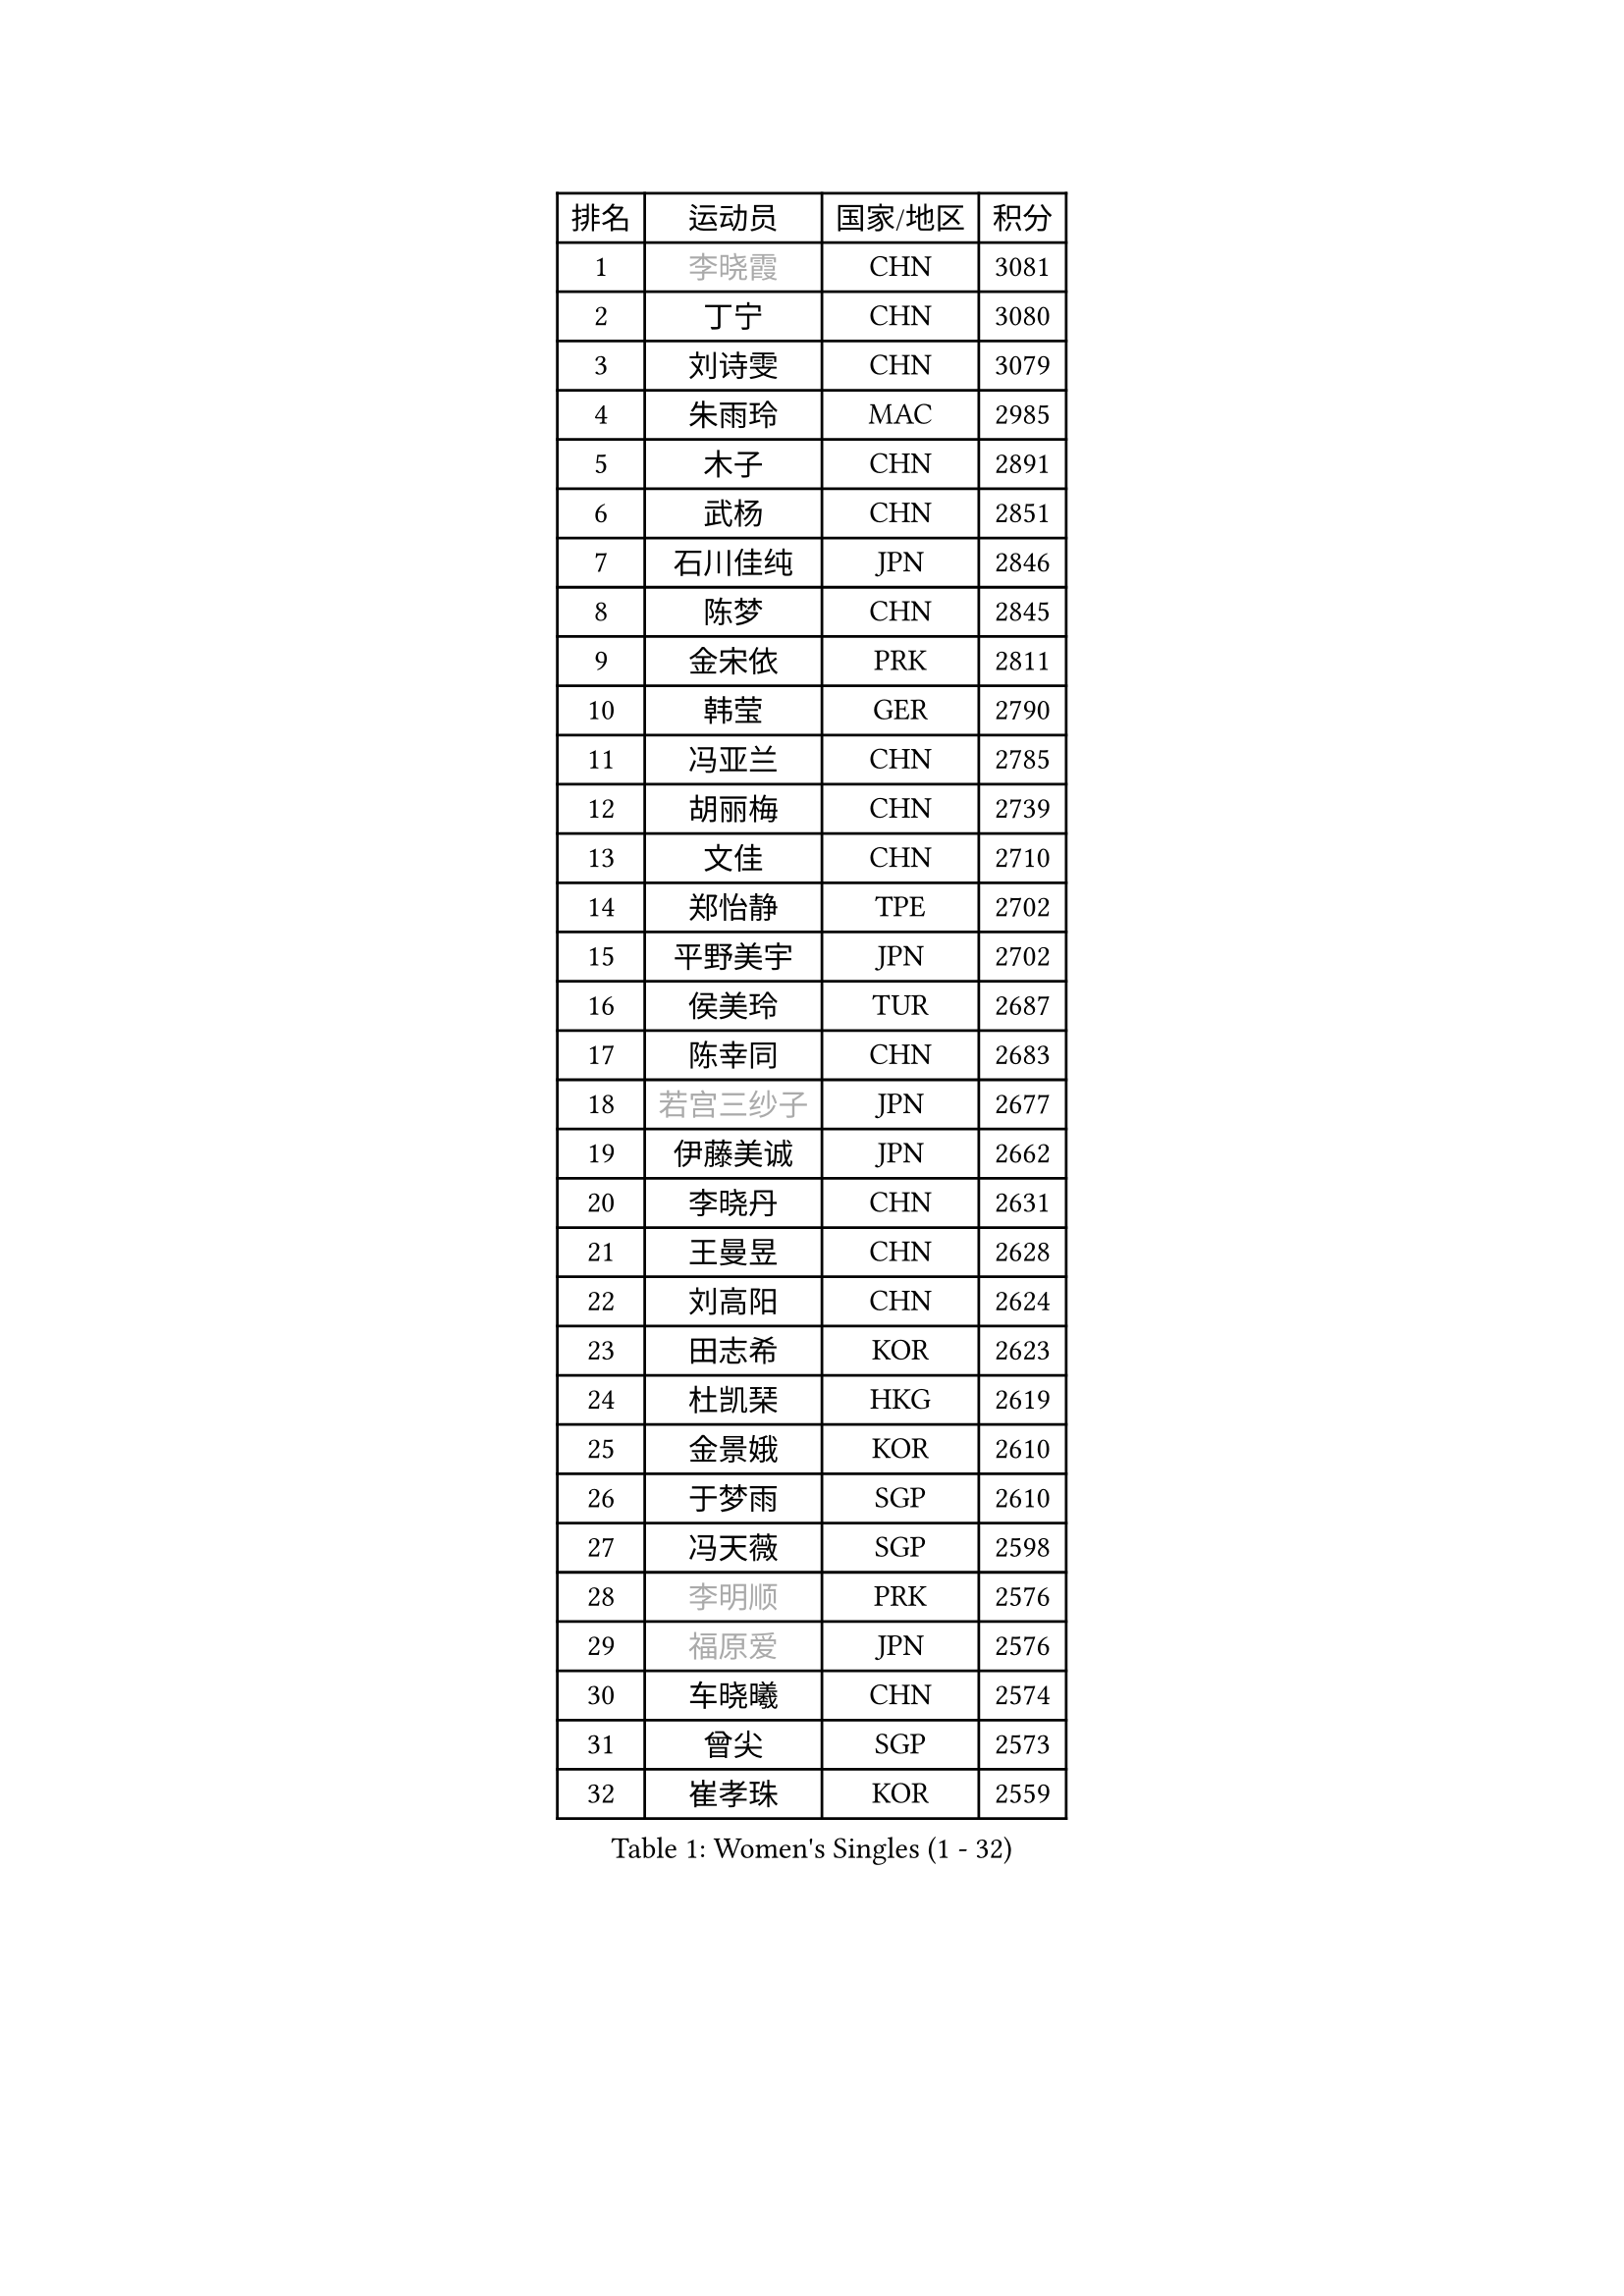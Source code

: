 
#set text(font: ("Courier New", "NSimSun"))
#figure(
  caption: "Women's Singles (1 - 32)",
    table(
      columns: 4,
      [排名], [运动员], [国家/地区], [积分],
      [1], [#text(gray, "李晓霞")], [CHN], [3081],
      [2], [丁宁], [CHN], [3080],
      [3], [刘诗雯], [CHN], [3079],
      [4], [朱雨玲], [MAC], [2985],
      [5], [木子], [CHN], [2891],
      [6], [武杨], [CHN], [2851],
      [7], [石川佳纯], [JPN], [2846],
      [8], [陈梦], [CHN], [2845],
      [9], [金宋依], [PRK], [2811],
      [10], [韩莹], [GER], [2790],
      [11], [冯亚兰], [CHN], [2785],
      [12], [胡丽梅], [CHN], [2739],
      [13], [文佳], [CHN], [2710],
      [14], [郑怡静], [TPE], [2702],
      [15], [平野美宇], [JPN], [2702],
      [16], [侯美玲], [TUR], [2687],
      [17], [陈幸同], [CHN], [2683],
      [18], [#text(gray, "若宫三纱子")], [JPN], [2677],
      [19], [伊藤美诚], [JPN], [2662],
      [20], [李晓丹], [CHN], [2631],
      [21], [王曼昱], [CHN], [2628],
      [22], [刘高阳], [CHN], [2624],
      [23], [田志希], [KOR], [2623],
      [24], [杜凯琹], [HKG], [2619],
      [25], [金景娥], [KOR], [2610],
      [26], [于梦雨], [SGP], [2610],
      [27], [冯天薇], [SGP], [2598],
      [28], [#text(gray, "李明顺")], [PRK], [2576],
      [29], [#text(gray, "福原爱")], [JPN], [2576],
      [30], [车晓曦], [CHN], [2574],
      [31], [曾尖], [SGP], [2573],
      [32], [崔孝珠], [KOR], [2559],
    )
  )#pagebreak()

#set text(font: ("Courier New", "NSimSun"))
#figure(
  caption: "Women's Singles (33 - 64)",
    table(
      columns: 4,
      [排名], [运动员], [国家/地区], [积分],
      [33], [杨晓欣], [MON], [2556],
      [34], [伊丽莎白 萨玛拉], [ROU], [2550],
      [35], [浜本由惟], [JPN], [2550],
      [36], [倪夏莲], [LUX], [2542],
      [37], [李倩], [CHN], [2538],
      [38], [帖雅娜], [HKG], [2536],
      [39], [石洵瑶], [CHN], [2533],
      [40], [#text(gray, "石垣优香")], [JPN], [2531],
      [41], [何卓佳], [CHN], [2524],
      [42], [傅玉], [POR], [2522],
      [43], [布里特 伊尔兰德], [NED], [2515],
      [44], [桥本帆乃香], [JPN], [2515],
      [45], [MONTEIRO DODEAN Daniela], [ROU], [2509],
      [46], [佩特丽莎 索尔佳], [GER], [2509],
      [47], [刘佳], [AUT], [2505],
      [48], [顾玉婷], [CHN], [2504],
      [49], [#text(gray, "LI Xue")], [FRA], [2496],
      [50], [陈可], [CHN], [2496],
      [51], [姜华珺], [HKG], [2495],
      [52], [GU Ruochen], [CHN], [2492],
      [53], [早田希娜], [JPN], [2492],
      [54], [李倩], [POL], [2492],
      [55], [李佳燚], [CHN], [2488],
      [56], [森田美咲], [JPN], [2487],
      [57], [加藤美优], [JPN], [2484],
      [58], [SOO Wai Yam Minnie], [HKG], [2477],
      [59], [张蔷], [CHN], [2469],
      [60], [LANG Kristin], [GER], [2469],
      [61], [单晓娜], [GER], [2463],
      [62], [RI Mi Gyong], [PRK], [2462],
      [63], [刘斐], [CHN], [2460],
      [64], [徐孝元], [KOR], [2458],
    )
  )#pagebreak()

#set text(font: ("Courier New", "NSimSun"))
#figure(
  caption: "Women's Singles (65 - 96)",
    table(
      columns: 4,
      [排名], [运动员], [国家/地区], [积分],
      [65], [乔治娜 波塔], [HUN], [2458],
      [66], [MATSUZAWA Marina], [JPN], [2457],
      [67], [SHIOMI Maki], [JPN], [2457],
      [68], [萨比亚 温特], [GER], [2456],
      [69], [梁夏银], [KOR], [2455],
      [70], [ZHOU Yihan], [SGP], [2453],
      [71], [王艺迪], [CHN], [2451],
      [72], [#text(gray, "沈燕飞")], [ESP], [2451],
      [73], [NG Wing Nam], [HKG], [2451],
      [74], [LIU Xi], [CHN], [2449],
      [75], [森樱], [JPN], [2449],
      [76], [佐藤瞳], [JPN], [2448],
      [77], [李皓晴], [HKG], [2440],
      [78], [#text(gray, "ABE Megumi")], [JPN], [2439],
      [79], [#text(gray, "伊莲 埃万坎")], [GER], [2438],
      [80], [SHENG Dandan], [CHN], [2436],
      [81], [孙颖莎], [CHN], [2436],
      [82], [SONG Maeum], [KOR], [2436],
      [83], [妮娜 米特兰姆], [GER], [2435],
      [84], [EKHOLM Matilda], [SWE], [2430],
      [85], [李芬], [SWE], [2425],
      [86], [李佼], [NED], [2425],
      [87], [索菲亚 波尔卡诺娃], [AUT], [2421],
      [88], [李洁], [NED], [2417],
      [89], [维多利亚 帕芙洛维奇], [BLR], [2416],
      [90], [MORIZONO Mizuki], [JPN], [2415],
      [91], [#text(gray, "LI Chunli")], [NZL], [2411],
      [92], [BILENKO Tetyana], [UKR], [2408],
      [93], [钱天一], [CHN], [2404],
      [94], [JIA Jun], [CHN], [2400],
      [95], [伯纳黛特 斯佐科斯], [ROU], [2400],
      [96], [苏萨西尼 萨维塔布特], [THA], [2399],
    )
  )#pagebreak()

#set text(font: ("Courier New", "NSimSun"))
#figure(
  caption: "Women's Singles (97 - 128)",
    table(
      columns: 4,
      [排名], [运动员], [国家/地区], [积分],
      [97], [KIM Youjin], [KOR], [2393],
      [98], [安藤南], [JPN], [2379],
      [99], [阿德里安娜 迪亚兹], [PUR], [2377],
      [100], [#text(gray, "FEHER Gabriela")], [SRB], [2376],
      [101], [DIACONU Adina], [ROU], [2376],
      [102], [#text(gray, "KIM Hye Song")], [PRK], [2374],
      [103], [HAPONOVA Hanna], [UKR], [2373],
      [104], [#text(gray, "LOVAS Petra")], [HUN], [2371],
      [105], [LIU Xin], [CHN], [2371],
      [106], [长崎美柚], [JPN], [2370],
      [107], [芝田沙季], [JPN], [2368],
      [108], [KOMWONG Nanthana], [THA], [2367],
      [109], [#text(gray, "吴佳多")], [GER], [2365],
      [110], [CHOI Moonyoung], [KOR], [2359],
      [111], [LIN Chia-Hui], [TPE], [2358],
      [112], [玛妮卡 巴特拉], [IND], [2358],
      [113], [陈思羽], [TPE], [2356],
      [114], [SABITOVA Valentina], [RUS], [2355],
      [115], [MAEDA Miyu], [JPN], [2354],
      [116], [TAN Wenling], [ITA], [2354],
      [117], [VACENOVSKA Iveta], [CZE], [2353],
      [118], [KUMAHARA Luca], [BRA], [2346],
      [119], [MIKHAILOVA Polina], [RUS], [2345],
      [120], [李时温], [KOR], [2344],
      [121], [MAK Tze Wing], [HKG], [2344],
      [122], [PESOTSKA Margaryta], [UKR], [2343],
      [123], [#text(gray, "ZHENG Jiaqi")], [USA], [2342],
      [124], [张墨], [CAN], [2342],
      [125], [CHA Hyo Sim], [PRK], [2339],
      [126], [JUNG Yumi], [KOR], [2337],
      [127], [NOSKOVA Yana], [RUS], [2336],
      [128], [SUZUKI Rika], [JPN], [2335],
    )
  )